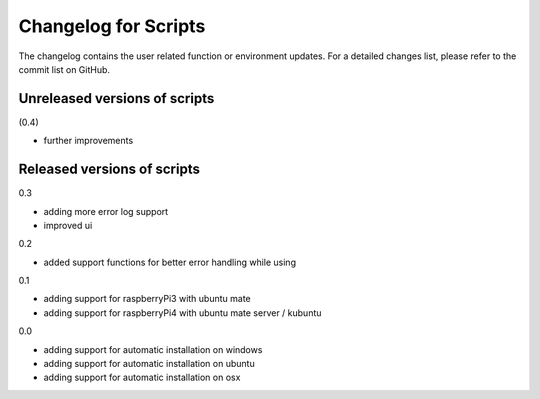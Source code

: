 Changelog for Scripts
=====================
The changelog contains the user related function or environment updates. For a
detailed changes list, please refer to the commit list on GitHub.

Unreleased versions of scripts
------------------------------
(0.4)

- further improvements

Released versions of scripts
----------------------------
0.3

- adding more error log support
- improved ui

0.2

- added support functions for better error handling while using

0.1

- adding support for raspberryPi3 with ubuntu mate
- adding support for raspberryPi4 with ubuntu mate server / kubuntu

0.0

- adding support for automatic installation on windows
- adding support for automatic installation on ubuntu
- adding support for automatic installation on osx
